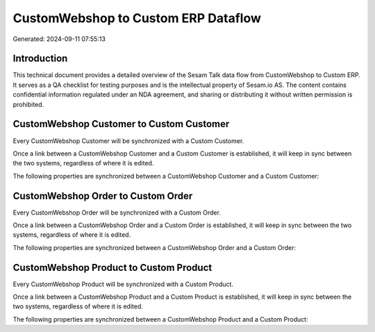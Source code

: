 ====================================
CustomWebshop to Custom ERP Dataflow
====================================

Generated: 2024-09-11 07:55:13

Introduction
------------

This technical document provides a detailed overview of the Sesam Talk data flow from CustomWebshop to Custom ERP. It serves as a QA checklist for testing purposes and is the intellectual property of Sesam.io AS. The content contains confidential information regulated under an NDA agreement, and sharing or distributing it without written permission is prohibited.

CustomWebshop Customer to Custom Customer
-----------------------------------------
Every CustomWebshop Customer will be synchronized with a Custom Customer.

Once a link between a CustomWebshop Customer and a Custom Customer is established, it will keep in sync between the two systems, regardless of where it is edited.

The following properties are synchronized between a CustomWebshop Customer and a Custom Customer:

.. list-table::
   :header-rows: 1

   * - CustomWebshop Customer Property
     - Custom Customer Property
     - Custom Data Type


CustomWebshop Order to Custom Order
-----------------------------------
Every CustomWebshop Order will be synchronized with a Custom Order.

Once a link between a CustomWebshop Order and a Custom Order is established, it will keep in sync between the two systems, regardless of where it is edited.

The following properties are synchronized between a CustomWebshop Order and a Custom Order:

.. list-table::
   :header-rows: 1

   * - CustomWebshop Order Property
     - Custom Order Property
     - Custom Data Type


CustomWebshop Product to Custom Product
---------------------------------------
Every CustomWebshop Product will be synchronized with a Custom Product.

Once a link between a CustomWebshop Product and a Custom Product is established, it will keep in sync between the two systems, regardless of where it is edited.

The following properties are synchronized between a CustomWebshop Product and a Custom Product:

.. list-table::
   :header-rows: 1

   * - CustomWebshop Product Property
     - Custom Product Property
     - Custom Data Type

